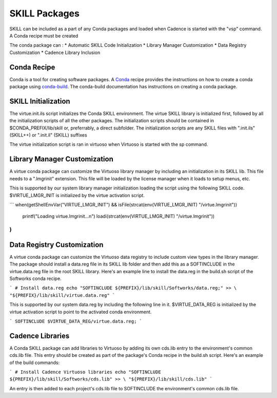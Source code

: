 SKILL Packages
==============
SKILL can be included as a part of any Conda packages and loaded when Cadence
is started with the "vsp" command.  A Conda recipe must be created

The conda package can :
* Automatic SKILL Code Initialization
* Library Manager Customization
* Data Registry Customization
* Cadence Library Inclusion

Conda Recipe
------------
Conda is a tool for creating software packages.
A `Conda <https://docs.conda.io/en/latest/>`_ recipe provides the instructions
on how to create a conda package using
`conda-build <https://docs.conda.io/projects/conda-build/en/latest/>`_.
The conda-build documentation has instructions on creating a conda package.

SKILL Initialization
--------------------

The virtue.init.ils script initializes the Conda SKILL environment.  
The virtue SKILL library is initialized first, followed by all 
the initialization scripts of all the other packages.  The 
initialization scripts should be contained in $CONDA_PREFIX/lib/skill 
or, preferrably, a direct  subfolder. The
initialization scripts are any SKILL files with
".init.ils" (SKILL++) or ".init.il" (SKILL) suffixes

The virtue initialization script is ran in virtuoso when Virtuoso is started with
the sp command.

Library Manager Customization
-----------------------------

A virtue conda package can customize the Virtuoso library manager by including an
initialization in its SKILL lib.  This file needs to a ".lmgrinit" extension.
This file will be loaded by the license manager when it loads to setup menus,
etc.

This is supported by our system library manager initialization loading the
script using the following SKILL code.  $VIRTUE_LMGR_INIT is initialized by the
virtue activation script.

```
when(getShellEnvVar("VIRTUE_LMGR_INIT") && isFile(strcat(env(VIRTUE_LMGR_INIT) "/virtue.lmgrinit"))
   printf("Loading virtue.lmgrinit...\n")
   loadi(strcat(env(VIRTUE_LMGR_INIT) "/virtue.lmgrinit"))
)
```

Data Registry Customization
---------------------------

A virtue conda package can customize the Virtuoso data registry to include
custom view types in the library manager.  The package should install a
data.reg file in its SKILL lib folder and then add this as a SOFTINCLUDE in the
virtue.data.reg file in the root SKILL library.  Here's an example line to install
the data.reg in the build.sh script of the Softworks conda recipe.

```
# Install data.reg
echo "SOFTINCLUDE ${PREFIX}/lib/skill/Softworks/data.reg;" >> \
"${PREFIX}/lib/skill/virtue.data.reg"
```

This is supported by our system data.reg by including the following line in it.
$VIRTUE_DATA_REG is initialized by the virtue activation script to point to the
activated conda environment.

```
SOFTINCLUDE $VIRTUE_DATA_REG/virtue.data.reg;
```

Cadence Libraries
-----------------
A Conda SKILL package can add libraries to Virtuoso by adding its own cds.lib entry to the
environment's common cds.lib file.  This entry should be created as part of
the package's Conda recipe in the build.sh script. Here's an example of the
build commands:

```
# Install Cadence Virtuoso libraries
echo "SOFTINCLUDE ${PREFIX}/lib/skill/Softworks/cds.lib" >> \
"${PREFIX}/lib/skill/cds.lib"
```

An entry is then added to each project's cds.lib file to
SOFTINCLUDE the environment's common cds.lib file.
